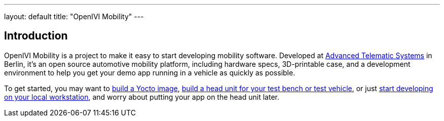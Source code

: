---
layout: default
title: "OpenIVI Mobility"
---

== Introduction

OpenIVI Mobility is a project to make it easy to start developing mobility software. Developed at link:advancedtelematic.com[Advanced Telematic Systems] in Berlin, it's an open source automotive mobility platform, including hardware specs, 3D-printable case, and a development environment to help you get your demo app running in a vehicle as quickly as possible.

To get started, you may want to link:https://github.com/openivimobility/meta-oim[build a Yocto image], link:hardware/build-your-own-head-unit.html[build a head unit for your test bench or test vehicle], or just link:https://github.com/openivimobility/openivi-html5[start developing on your local workstation], and worry about putting your app on the head unit later.
